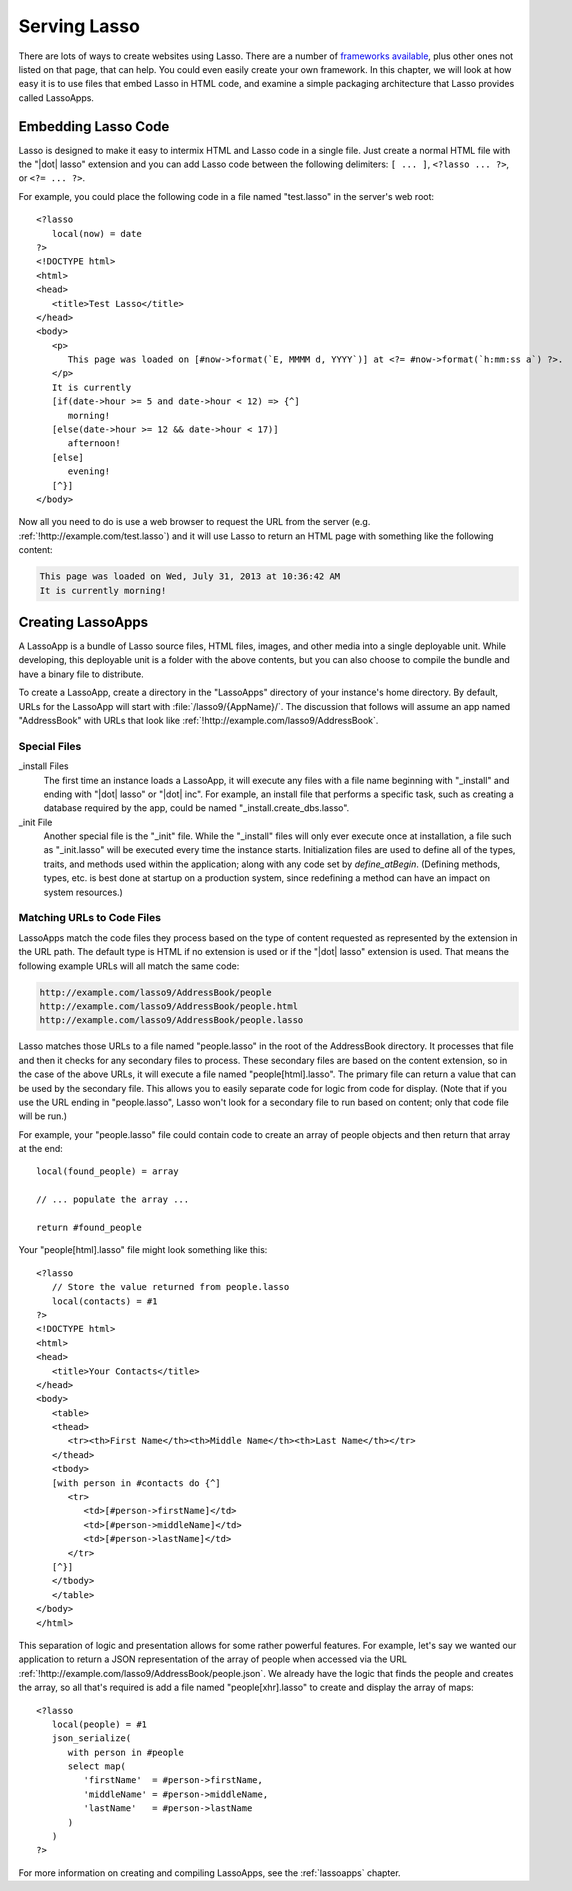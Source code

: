 .. _serving-lasso:

*************
Serving Lasso
*************

There are lots of ways to create websites using Lasso. There are a number of
`frameworks available`_, plus other ones not listed on that page, that can help.
You could even easily create your own framework. In this chapter, we will look
at how easy it is to use files that embed Lasso in HTML code, and examine a
simple packaging architecture that Lasso provides called LassoApps.


Embedding Lasso Code
====================

Lasso is designed to make it easy to intermix HTML and Lasso code in a single
file. Just create a normal HTML file with the "|dot| lasso" extension and you
can add Lasso code between the following delimiters: ``[ ... ]``, ``<?lasso ...
?>``, or ``<?= ... ?>``.

For example, you could place the following code in a file named "test.lasso" in
the server's web root::

   <?lasso
      local(now) = date
   ?>
   <!DOCTYPE html>
   <html>
   <head>
      <title>Test Lasso</title>
   </head>
   <body>
      <p>
         This page was loaded on [#now->format(`E, MMMM d, YYYY`)] at <?= #now->format(`h:mm:ss a`) ?>.
      </p>
      It is currently
      [if(date->hour >= 5 and date->hour < 12) => {^]
         morning!
      [else(date->hour >= 12 && date->hour < 17)]
         afternoon!
      [else]
         evening!
      [^}]
   </body>

Now all you need to do is use a web browser to request the URL from the server
(e.g. :ref:`!http://example.com/test.lasso`) and it will use Lasso to return an
HTML page with something like the following content:

.. code-block:: none

   This page was loaded on Wed, July 31, 2013 at 10:36:42 AM
   It is currently morning!


Creating LassoApps
==================

A LassoApp is a bundle of Lasso source files, HTML files, images, and other
media into a single deployable unit. While developing, this deployable unit is a
folder with the above contents, but you can also choose to compile the bundle
and have a binary file to distribute.

To create a LassoApp, create a directory in the "LassoApps" directory of your
instance's home directory. By default, URLs for the LassoApp will start with
:file:`/lasso9/{AppName}/`. The discussion that follows will assume an app named
"AddressBook" with URLs that look like
:ref:`!http://example.com/lasso9/AddressBook`.


Special Files
-------------

_install Files
   The first time an instance loads a LassoApp, it will execute any files with a
   file name beginning with "_install" and ending with "|dot| lasso" or "|dot|
   inc". For example, an install file that performs a specific task, such as
   creating a database required by the app, could be named
   "_install.create_dbs.lasso".

_init File
   Another special file is the "_init" file. While the "_install" files will
   only ever execute once at installation, a file such as "_init.lasso" will be
   executed every time the instance starts. Initialization files are used to
   define all of the types, traits, and methods used within the application;
   along with any code set by `define_atBegin`. (Defining methods, types, etc.
   is best done at startup on a production system, since redefining a method can
   have an impact on system resources.)


Matching URLs to Code Files
---------------------------

LassoApps match the code files they process based on the type of content
requested as represented by the extension in the URL path. The default type is
HTML if no extension is used or if the "|dot| lasso" extension is used. That
means the following example URLs will all match the same code:

.. code-block:: none

   http://example.com/lasso9/AddressBook/people
   http://example.com/lasso9/AddressBook/people.html
   http://example.com/lasso9/AddressBook/people.lasso

Lasso matches those URLs to a file named "people.lasso" in the root of the
AddressBook directory. It processes that file and then it checks for any
secondary files to process. These secondary files are based on the content
extension, so in the case of the above URLs, it will execute a file named
"people[html].lasso". The primary file can return a value that can be used by
the secondary file. This allows you to easily separate code for logic from code
for display. (Note that if you use the URL ending in "people.lasso", Lasso won't
look for a secondary file to run based on content; only that code file will be
run.)

For example, your "people.lasso" file could contain code to create an array of
people objects and then return that array at the end::

   local(found_people) = array

   // ... populate the array ...

   return #found_people

Your "people[html].lasso" file might look something like this::

   <?lasso
      // Store the value returned from people.lasso
      local(contacts) = #1
   ?>
   <!DOCTYPE html>
   <html>
   <head>
      <title>Your Contacts</title>
   </head>
   <body>
      <table>
      <thead>
         <tr><th>First Name</th><th>Middle Name</th><th>Last Name</th></tr>
      </thead>
      <tbody>
      [with person in #contacts do {^]
         <tr>
            <td>[#person->firstName]</td>
            <td>[#person->middleName]</td>
            <td>[#person->lastName]</td>
         </tr>
      [^}]
      </tbody>
      </table>
   </body>
   </html>

This separation of logic and presentation allows for some rather powerful
features. For example, let's say we wanted our application to return a JSON
representation of the array of people when accessed via the URL
:ref:`!http://example.com/lasso9/AddressBook/people.json`. We already have the
logic that finds the people and creates the array, so all that's required is add
a file named "people[xhr].lasso" to create and display the array of maps::

   <?lasso
      local(people) = #1
      json_serialize(
         with person in #people
         select map(
            'firstName'  = #person->firstName,
            'middleName' = #person->middleName,
            'lastName'   = #person->lastName
         )
      )
   ?>

For more information on creating and compiling LassoApps, see the
:ref:`lassoapps` chapter.

.. _frameworks available: http://www.lassosoft.com/Lasso-frameworks
